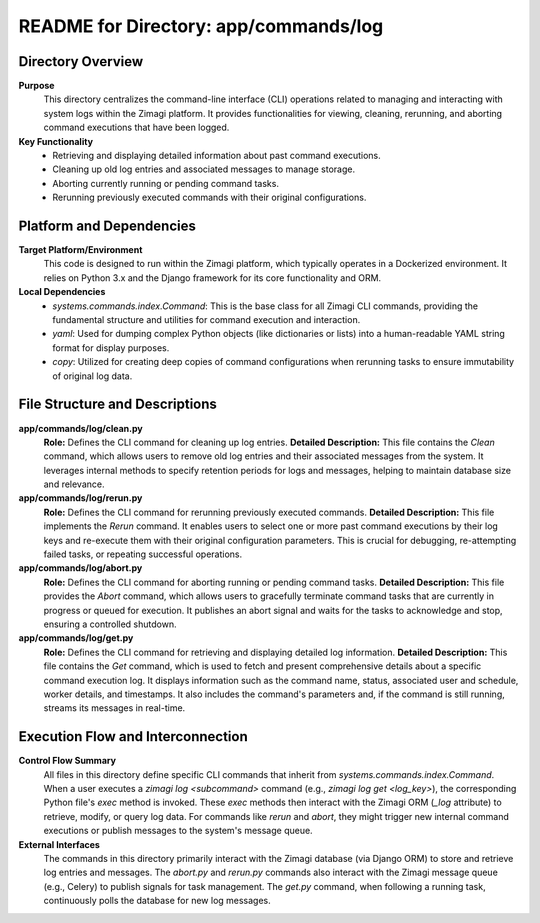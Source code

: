 =====================================================
README for Directory: app/commands/log
=====================================================

Directory Overview
------------------

**Purpose**
   This directory centralizes the command-line interface (CLI) operations related to managing and interacting with system logs within the Zimagi platform. It provides functionalities for viewing, cleaning, rerunning, and aborting command executions that have been logged.

**Key Functionality**
   *  Retrieving and displaying detailed information about past command executions.
   *  Cleaning up old log entries and associated messages to manage storage.
   *  Aborting currently running or pending command tasks.
   *  Rerunning previously executed commands with their original configurations.


Platform and Dependencies
-------------------------

**Target Platform/Environment**
   This code is designed to run within the Zimagi platform, which typically operates in a Dockerized environment. It relies on Python 3.x and the Django framework for its core functionality and ORM.

**Local Dependencies**
   *  `systems.commands.index.Command`: This is the base class for all Zimagi CLI commands, providing the fundamental structure and utilities for command execution and interaction.
   *  `yaml`: Used for dumping complex Python objects (like dictionaries or lists) into a human-readable YAML string format for display purposes.
   *  `copy`: Utilized for creating deep copies of command configurations when rerunning tasks to ensure immutability of original log data.


File Structure and Descriptions
-------------------------------

**app/commands/log/clean.py**
     **Role:** Defines the CLI command for cleaning up log entries.
     **Detailed Description:** This file contains the `Clean` command, which allows users to remove old log entries and their associated messages from the system. It leverages internal methods to specify retention periods for logs and messages, helping to maintain database size and relevance.

**app/commands/log/rerun.py**
     **Role:** Defines the CLI command for rerunning previously executed commands.
     **Detailed Description:** This file implements the `Rerun` command. It enables users to select one or more past command executions by their log keys and re-execute them with their original configuration parameters. This is crucial for debugging, re-attempting failed tasks, or repeating successful operations.

**app/commands/log/abort.py**
     **Role:** Defines the CLI command for aborting running or pending command tasks.
     **Detailed Description:** This file provides the `Abort` command, which allows users to gracefully terminate command tasks that are currently in progress or queued for execution. It publishes an abort signal and waits for the tasks to acknowledge and stop, ensuring a controlled shutdown.

**app/commands/log/get.py**
     **Role:** Defines the CLI command for retrieving and displaying detailed log information.
     **Detailed Description:** This file contains the `Get` command, which is used to fetch and present comprehensive details about a specific command execution log. It displays information such as the command name, status, associated user and schedule, worker details, and timestamps. It also includes the command's parameters and, if the command is still running, streams its messages in real-time.


Execution Flow and Interconnection
----------------------------------

**Control Flow Summary**
   All files in this directory define specific CLI commands that inherit from `systems.commands.index.Command`. When a user executes a `zimagi log <subcommand>` command (e.g., `zimagi log get <log_key>`), the corresponding Python file's `exec` method is invoked. These `exec` methods then interact with the Zimagi ORM (`_log` attribute) to retrieve, modify, or query log data. For commands like `rerun` and `abort`, they might trigger new internal command executions or publish messages to the system's message queue.

**External Interfaces**
   The commands in this directory primarily interact with the Zimagi database (via Django ORM) to store and retrieve log entries and messages. The `abort.py` and `rerun.py` commands also interact with the Zimagi message queue (e.g., Celery) to publish signals for task management. The `get.py` command, when following a running task, continuously polls the database for new log messages.
